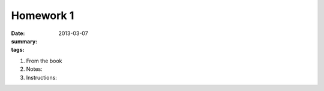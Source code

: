 Homework 1 
##########

:date: 2013-03-07
:summary: 
:tags: 

1. From the book

2. Notes:

3. Instructions:


